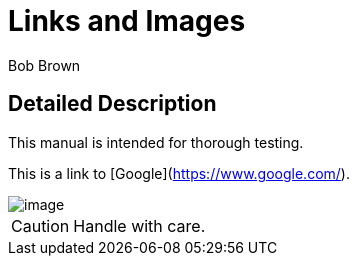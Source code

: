 = Links and Images
Bob Brown

== Detailed Description
This manual is intended for thorough testing.

This is a link to [Google](https://www.google.com/).

image::https://example.com/image.png[]

[CAUTION]
====
Handle with care.
====
